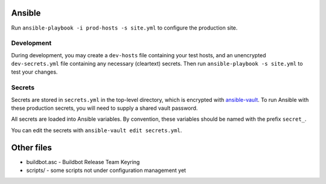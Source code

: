 Ansible
=======

Run ``ansible-playbook -i prod-hosts -s site.yml`` to configure the production site.

Development
-----------

During development, you may create a ``dev-hosts`` file containing your test hosts, and an unencrypted ``dev-secrets.yml`` file containing any necessary (cleartext) secrets.
Then run ``ansible-playbook -s site.yml`` to test your changes.

Secrets
-------

Secrets are stored in ``secrets.yml`` in the top-level directory, which is encrypted with `ansible-vault <http://docs.ansible.com/playbooks_vault.html>`__.
To run Ansible with these production secrets, you will need to supply a shared vault password.

All secrets are loaded into Ansible variables.
By convention, these variables should be named with the prefix ``secret_``.

You can edit the secrets with ``ansible-vault edit secrets.yml``.

Other files
===========

-  buildbot.asc - Buildbot Release Team Keyring
-  scripts/ - some scripts not under configuration management yet
